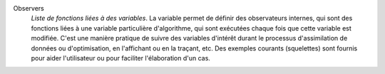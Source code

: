 .. index:: single: Observers

Observers
  *Liste de fonctions liées à des variables*. La variable permet de définir des
  observateurs internes, qui sont des fonctions liées à une variable
  particulière d'algorithme, qui sont exécutées chaque fois que cette variable
  est modifiée. C'est une manière pratique de suivre des variables d'intérêt
  durant le processus d'assimilation de données ou d'optimisation, en
  l'affichant ou en la traçant, etc. Des exemples courants (squelettes) sont
  fournis pour aider l'utilisateur ou pour faciliter l'élaboration d'un cas.
